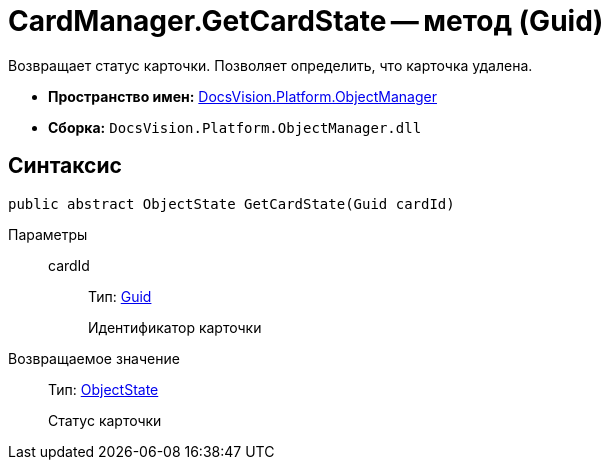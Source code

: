 = CardManager.GetCardState -- метод (Guid)

Возвращает статус карточки. Позволяет определить, что карточка удалена.

* *Пространство имен:* xref:api/DocsVision/Platform/ObjectManager/ObjectManager_NS.adoc[DocsVision.Platform.ObjectManager]
* *Сборка:* `DocsVision.Platform.ObjectManager.dll`

== Синтаксис

[source,csharp]
----
public abstract ObjectState GetCardState(Guid cardId)
----

Параметры::
cardId:::
Тип: http://msdn.microsoft.com/ru-ru/library/system.guid.aspx[Guid]
+
Идентификатор карточки

Возвращаемое значение::
Тип: xref:api/DocsVision/Platform/ObjectManager/ObjectState_EN.adoc[ObjectState]
+
Статус карточки
